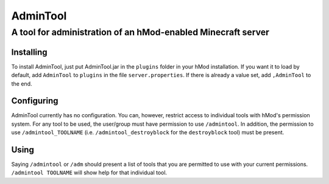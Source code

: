 =========
AdminTool
=========
A tool for administration of an hMod-enabled Minecraft server
#############################################################

----------
Installing
----------
To install AdminTool, just put AdminTool.jar in the ``plugins`` folder in your
hMod installation. If you want it to load by default, add ``AdminTool`` to
``plugins`` in the file ``server.properties``. If there is already a value set,
add ``,AdminTool`` to the end.

-----------
Configuring
-----------
AdminTool currently has no configuration. You can, however, restrict access to
individual tools with hMod's permission system. For any tool to be used, the
user/group must have permission to use ``/admintool``. In addition, the
permission to use ``/admintool_TOOLNAME`` (i.e. ``/admintool_destroyblock``
for the ``destroyblock`` tool) must be present.

-----
Using
-----
Saying ``/admintool`` or ``/adm`` should present a list of tools that you are
permitted to use with your current permissions. ``/admintool TOOLNAME`` will
show help for that individual tool.

